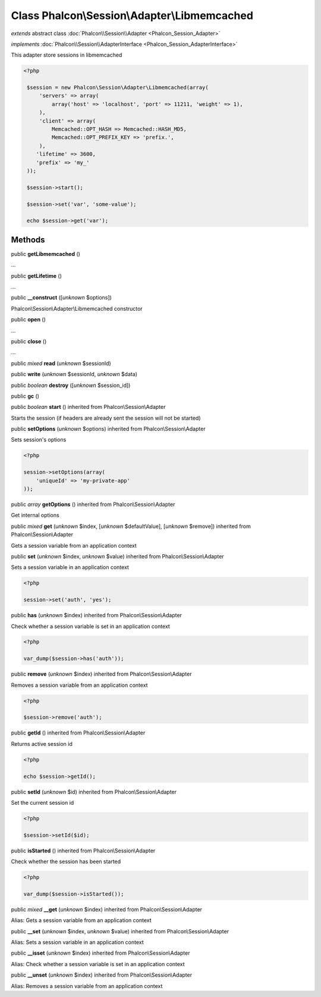 Class **Phalcon\\Session\\Adapter\\Libmemcached**
=================================================

*extends* abstract class :doc:`Phalcon\\Session\\Adapter <Phalcon_Session_Adapter>`

*implements* :doc:`Phalcon\\Session\\AdapterInterface <Phalcon_Session_AdapterInterface>`

This adapter store sessions in libmemcached  

.. code-block:: php

    <?php

     $session = new Phalcon\Session\Adapter\Libmemcached(array(
         'servers' => array(
             array('host' => 'localhost', 'port' => 11211, 'weight' => 1),
         ),
         'client' => array(
             Memcached::OPT_HASH => Memcached::HASH_MD5,
             Memcached::OPT_PREFIX_KEY => 'prefix.',
         ),
        'lifetime' => 3600,
        'prefix' => 'my_'
     ));
    
     $session->start();
    
     $session->set('var', 'some-value');
    
     echo $session->get('var');



Methods
-------

public  **getLibmemcached** ()

...


public  **getLifetime** ()

...


public  **__construct** ([*unknown* $options])

Phalcon\\Session\\Adapter\\Libmemcached constructor



public  **open** ()

...


public  **close** ()

...


public *mixed*  **read** (*unknown* $sessionId)





public  **write** (*unknown* $sessionId, *unknown* $data)





public *boolean*  **destroy** ([*unknown* $session_id])





public  **gc** ()





public *boolean*  **start** () inherited from Phalcon\\Session\\Adapter

Starts the session (if headers are already sent the session will not be started)



public  **setOptions** (*unknown* $options) inherited from Phalcon\\Session\\Adapter

Sets session's options 

.. code-block:: php

    <?php

    session->setOptions(array(
    	'uniqueId' => 'my-private-app'
    ));




public *array*  **getOptions** () inherited from Phalcon\\Session\\Adapter

Get internal options



public *mixed*  **get** (*unknown* $index, [*unknown* $defaultValue], [*unknown* $remove]) inherited from Phalcon\\Session\\Adapter

Gets a session variable from an application context



public  **set** (*unknown* $index, *unknown* $value) inherited from Phalcon\\Session\\Adapter

Sets a session variable in an application context 

.. code-block:: php

    <?php

    session->set('auth', 'yes');




public  **has** (*unknown* $index) inherited from Phalcon\\Session\\Adapter

Check whether a session variable is set in an application context 

.. code-block:: php

    <?php

    var_dump($session->has('auth'));




public  **remove** (*unknown* $index) inherited from Phalcon\\Session\\Adapter

Removes a session variable from an application context 

.. code-block:: php

    <?php

    $session->remove('auth');




public  **getId** () inherited from Phalcon\\Session\\Adapter

Returns active session id 

.. code-block:: php

    <?php

    echo $session->getId();




public  **setId** (*unknown* $id) inherited from Phalcon\\Session\\Adapter

Set the current session id 

.. code-block:: php

    <?php

    $session->setId($id);




public  **isStarted** () inherited from Phalcon\\Session\\Adapter

Check whether the session has been started 

.. code-block:: php

    <?php

    var_dump($session->isStarted());




public *mixed*  **__get** (*unknown* $index) inherited from Phalcon\\Session\\Adapter

Alias: Gets a session variable from an application context



public  **__set** (*unknown* $index, *unknown* $value) inherited from Phalcon\\Session\\Adapter

Alias: Sets a session variable in an application context



public  **__isset** (*unknown* $index) inherited from Phalcon\\Session\\Adapter

Alias: Check whether a session variable is set in an application context



public  **__unset** (*unknown* $index) inherited from Phalcon\\Session\\Adapter

Alias: Removes a session variable from an application context



